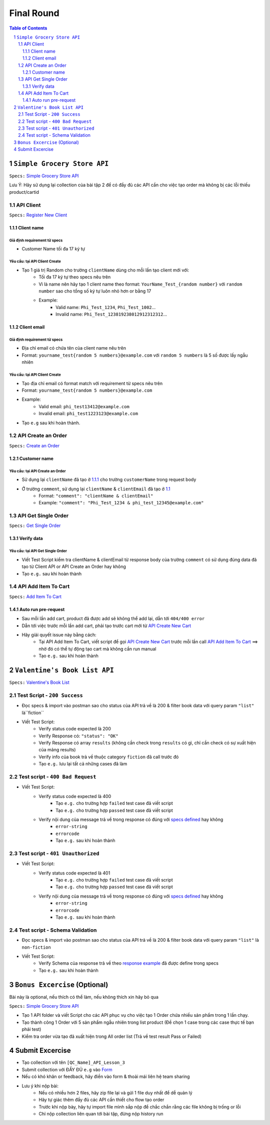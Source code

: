 **********************
Final Round
**********************

.. contents:: Table of Contents
   :depth: 3
   :local:
   :backlinks: top

.. sectnum::
   :depth: 3

``Simple Grocery Store API``
============================

``Specs:`` `Simple Grocery Store API <https://github.com/st-phidao/PostmanAPI/blob/main/Specs/simple-grocery-store-api.rst>`_

Lưu Ý: Hãy sử dụng lại collection của bài tập 2 để có đầy đủ các API cần cho việc tạo order mà không bị các lỗi thiếu product/cartid                             
                              
API Client
----------
``Specs:`` `Register New Client <https://github.com/st-phidao/PostmanAPI/blob/main/Specs/simple-grocery-store-api.rst#51register-a-new-api-client>`_

Client name
~~~~~~~~~~~

Giả định requirement từ specs
^^^^^^^^^^^^^^^^^^^^^^^^^^^^^

- Customer Name tối đa 17 ký tự

Yêu cầu: tại API Client Create
^^^^^^^^^^^^^^^^^^^^^^^^^^^^^^
- Tạo 1 giá trị Random cho trường ``clientName`` dùng cho mỗi lần tạo client mới với:
    - Tối đa 17 ký tự theo specs nêu trên
    - Vì là name nên hãy tạo 1 client name theo format: ``YourName_Test_{random number}`` với ``random number`` sao cho tổng số ký tự luôn nhỏ hơn or bằng 17
    - Example:
        - Valid name: ``Phi_Test_1234``, ``Phi_Test_1002``...
        - Invalid name: ``Phi_Test_123819238012912312312``...
                              
Client email
~~~~~~~~~~~~

Giả định requirement từ specs
^^^^^^^^^^^^^^^^^^^^^^^^^^^^^

- Địa chỉ email có chứa tên của client name nêu trên
- Format: ``yourname_test{random 5 numbers}@example.com`` với ``random 5 numbers`` là 5 số được lấy ngẫu nhiên

Yêu cầu: tại API Client Create
^^^^^^^^^^^^^^^^^^^^^^^^^^^^^^

- Tạo địa chỉ email có format match với requirement từ specs nêu trên
- Format: ``yourname_test{random 5 numbers}@example.com``
- Example:
    - Valid email: ``phi_test13412@example.com``
    - Invalid email: ``phi_test1223123@example.com``
- Tạo ``e.g`` sau khi hoàn thành.

API Create an Order
-------------------
``Specs:`` `Create an Order <https://github.com/st-phidao/PostmanAPI/blob/main/Specs/simple-grocery-store-api.rst#43create-a-new-order>`_

Customer name
~~~~~~~~~~~~~

Yêu cầu: tại API Create an Order
^^^^^^^^^^^^^^^^^^^^^^^^^^^^^^^^

- Sử dụng lại ``clientName`` đã tạo ở `1.1.1 <https://github.com/st-phidao/PostmanAPI/blob/main/Exercise/Final.rst#111client-name>`_ cho trường ``customerName`` trong request body
- Ở trường ``comment``, sử dụng lại ``clientName`` & ``clientEmail`` đã tạo ở `1.1 <https://github.com/st-phidao/PostmanAPI/blob/main/Exercise/Final.rst#11api-client>`_
    - Format: ``"comment": "clientName & clientEmail"``
    - Example: ``"comment": "Phi_Test_1234 & phi_test_12345@example.com"``

API Get Single Order
-------------------
``Specs:`` `Get Single Order <https://github.com/st-phidao/PostmanAPI/blob/main/Specs/simple-grocery-store-api.rst#42get-a-single-order>`_

Verify data
~~~~~~~~~~~

Yêu cầu: tại API Get Single Order
^^^^^^^^^^^^^^^^^^^^^^^^^^^^^^^^^
- Viết Test Script kiểm tra clientName & clientEmail từ response body của trường ``comment`` có sử dụng đúng data đã tạo từ Client API or API Create an Order hay không
- Tạo ``e.g.`` sau khi hoàn thành

API Add Item To Cart
--------------------
``Specs:`` `Add Item To Cart <https://github.com/st-phidao/PostmanAPI/blob/main/Specs/simple-grocery-store-api.rst#34add-an-item-to-cart>`_

Auto run pre-request
~~~~~~~~~~~~~~~~~~~~

- Sau mỗi lần add cart, product đã được add sẽ không thể add lại, dẫn tới ``404/400 error``
- Dẫn tới việc trước mỗi lần add cart, phải tạo trước cart mới từ `API Create New Cart <https://github.com/st-phidao/PostmanAPI/blob/main/Specs/simple-grocery-store-api.rst#33create-a-new-cart>`_
- Hãy giải quyết issue này bằng cách:
    - Tại API Add Item To Cart, viết script để gọi `API Create New Cart <https://github.com/st-phidao/PostmanAPI/blob/main/Specs/simple-grocery-store-api.rst#33create-a-new-cart>`_ trước mỗi lần call `API Add Item To Cart <https://github.com/st-phidao/PostmanAPI/blob/main/Specs/simple-grocery-store-api.rst#34add-an-item-to-cart>`_ ==> nhờ đó có thể tự động tạo cart mà không cần run manual
    - Tạo ``e.g.`` sau khi hoàn thành

``Valentine's Book List API``
=============================
``Specs:`` `Valentine's Book List <https://github.com/st-phidao/PostmanAPI/blob/main/Specs/valentines-book-list.md#valentines-book-list-api>`_

Test Script - ``200 Success``
-----------------------------
- Đọc specs & import vào postman sao cho status của API trả về là 200 & filter book data với query param ``"list"`` là``fiction``
- Viết Test Script:
    - Verify status code expected là 200
    - Verify Response có: ``"status": "OK"``
    - Verify Response có array ``results`` (không cần check trong ``results`` có gì, chỉ cần check có sự xuất hiện của mảng results)
    - Verify info của book trả về thuộc category ``fiction`` đã call trước đó
    - Tạo ``e.g.`` lưu lại tất cả những cases đã làm

Test script - ``400 Bad Request``
---------------------------------
- Viết Test Script:
    - Verify status code expected là 400
          - Tạo ``e.g.`` cho trường hợp ``failed`` test case đã viết script
          - Tạo ``e.g.`` cho trường hợp ``passed`` test case đã viết script
    - Verify nội dung của message trả về trong response có đúng với `specs defined <https://github.com/st-phidao/PostmanAPI/blob/main/Specs/valentines-book-list.md#400-bad-request>`_ hay không
        - ``error-string``
        - ``errorcode``
        - Tạo ``e.g.`` sau khi hoàn thành

Test script - ``401 Unauthorized``
----------------------------------
- Viết Test Script:
    - Verify status code expected là 401
          - Tạo ``e.g.`` cho trường hợp ``failed`` test case đã viết script
          - Tạo ``e.g.`` cho trường hợp ``passed`` test case đã viết script
    - Verify nội dung của message trả về trong response có đúng với `specs defined <https://github.com/st-phidao/PostmanAPI/blob/main/Specs/valentines-book-list.md#401-unauthorized>`_ hay không
        - ``error-string``
        - ``errorcode``
        - Tạo ``e.g.`` sau khi hoàn thành

Test script - Schema Validation
-------------------------------
- Đọc specs & import vào postman sao cho status của API trả về là 200 & filter book data với query param ``"list"`` là ``non-fiction``
- Viết Test Script:
    - Verify Schema của response trả về theo `response example <https://github.com/st-phidao/PostmanAPI/blob/main/Specs/valentines-book-list.md#200-success>`_ đã được define trong specs
    - Tạo ``e.g.`` sau khi hoàn thành

``Bonus Excercise`` (Optional)
=============================
  
Bài này là optional, nếu thích có thể làm, nếu không thích xin hãy bỏ qua

``Specs:`` `Simple Grocery Store API <https://github.com/st-phidao/PostmanAPI/blob/main/Specs/simple-grocery-store-api.rst>`_

- Tạo 1 API folder và viết Script cho các API phục vụ cho việc tạo 1 Order chứa nhiều sản phẩm trong 1 lần chạy.
- Tạo thành công 1 Order với 5 sản phẩm ngẫu nhiên trong list product (Đề chọn 1 case trong các case thực tế bạn phải test)
- Kiểm tra order vừa tạo đã xuất hiện trong All order list (Trả về test result Pass or Failed)

Submit Excercise
=============================
- Tạo collection với tên ``[QC_Name]_API_Lesson_3``
- Submit collection với ĐẦY ĐỦ ``e.g`` vào `Form <https://docs.google.com/forms/d/e/1FAIpQLScQtvYCQK2MGIHfHwUiYNLRcU9UcyDXPjM1kHZ41_J4L8UvRQ/viewform>`_
- Nếu có khó khăn or feedback, hãy điền vào form & thoải mái liên hệ team sharing
- Lưu ý khi nộp bài:
      - Nếu có nhiều hơn 2 files, hãy zip file lại và gửi 1 file duy nhất để dễ quản lý
      - Hãy tự giác thêm đầy đủ các API cần thiết cho flow tạo order
      - Trước khi nộp bày, hãy tự import file mình sắp nộp để chắc chắn rằng các file không bị trống or lỗi
      - Chỉ nộp collection liên quan tới bài tập, đừng nộp history run







